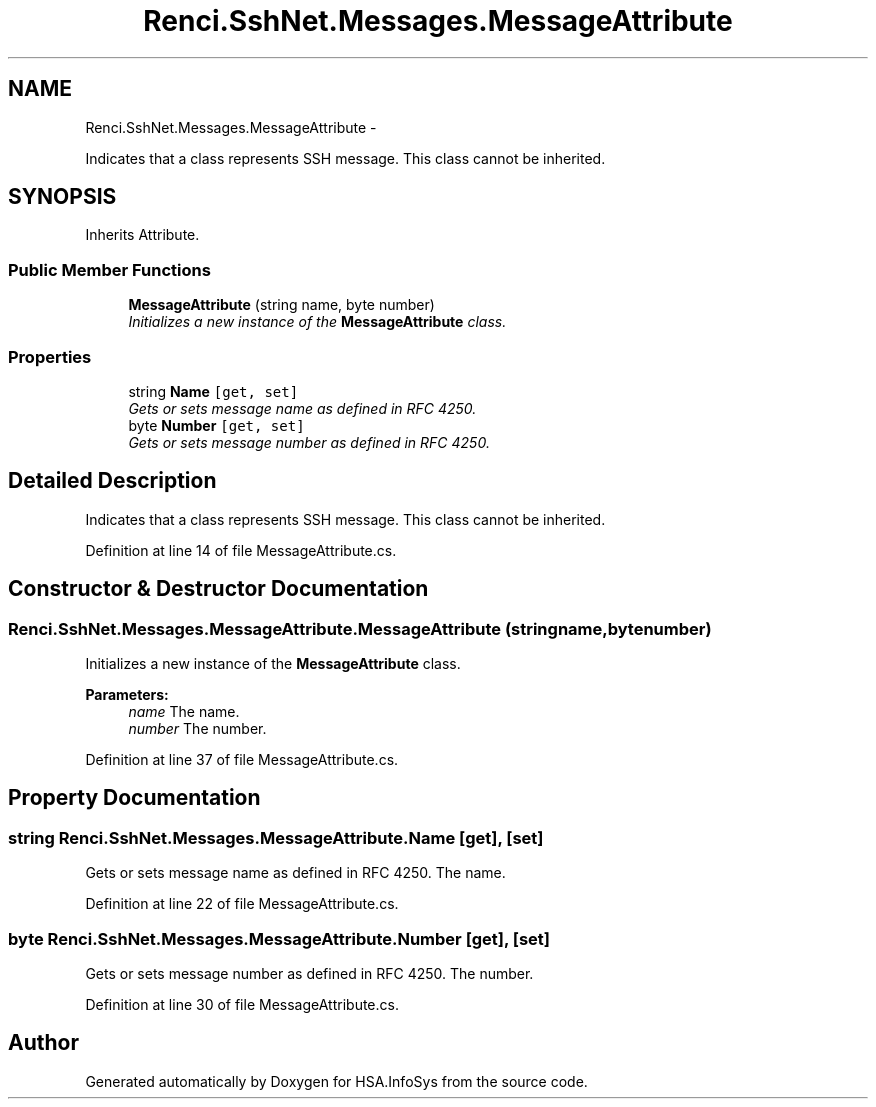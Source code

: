 .TH "Renci.SshNet.Messages.MessageAttribute" 3 "Fri Jul 5 2013" "Version 1.0" "HSA.InfoSys" \" -*- nroff -*-
.ad l
.nh
.SH NAME
Renci.SshNet.Messages.MessageAttribute \- 
.PP
Indicates that a class represents SSH message\&. This class cannot be inherited\&.  

.SH SYNOPSIS
.br
.PP
.PP
Inherits Attribute\&.
.SS "Public Member Functions"

.in +1c
.ti -1c
.RI "\fBMessageAttribute\fP (string name, byte number)"
.br
.RI "\fIInitializes a new instance of the \fBMessageAttribute\fP class\&. \fP"
.in -1c
.SS "Properties"

.in +1c
.ti -1c
.RI "string \fBName\fP\fC [get, set]\fP"
.br
.RI "\fIGets or sets message name as defined in RFC 4250\&. \fP"
.ti -1c
.RI "byte \fBNumber\fP\fC [get, set]\fP"
.br
.RI "\fIGets or sets message number as defined in RFC 4250\&. \fP"
.in -1c
.SH "Detailed Description"
.PP 
Indicates that a class represents SSH message\&. This class cannot be inherited\&. 


.PP
Definition at line 14 of file MessageAttribute\&.cs\&.
.SH "Constructor & Destructor Documentation"
.PP 
.SS "Renci\&.SshNet\&.Messages\&.MessageAttribute\&.MessageAttribute (stringname, bytenumber)"

.PP
Initializes a new instance of the \fBMessageAttribute\fP class\&. 
.PP
\fBParameters:\fP
.RS 4
\fIname\fP The name\&.
.br
\fInumber\fP The number\&.
.RE
.PP

.PP
Definition at line 37 of file MessageAttribute\&.cs\&.
.SH "Property Documentation"
.PP 
.SS "string Renci\&.SshNet\&.Messages\&.MessageAttribute\&.Name\fC [get]\fP, \fC [set]\fP"

.PP
Gets or sets message name as defined in RFC 4250\&. The name\&. 
.PP
Definition at line 22 of file MessageAttribute\&.cs\&.
.SS "byte Renci\&.SshNet\&.Messages\&.MessageAttribute\&.Number\fC [get]\fP, \fC [set]\fP"

.PP
Gets or sets message number as defined in RFC 4250\&. The number\&. 
.PP
Definition at line 30 of file MessageAttribute\&.cs\&.

.SH "Author"
.PP 
Generated automatically by Doxygen for HSA\&.InfoSys from the source code\&.
